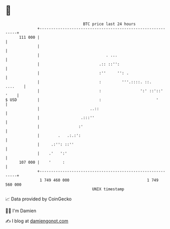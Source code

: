 * 👋

#+begin_example
                                     BTC price last 24 hours                    
                 +------------------------------------------------------------+ 
         111 000 |                                                            | 
                 |                                                            | 
                 |                             . ...                          | 
                 |                          .:: ::'':                         | 
                 |                          :''     '': .                     | 
                 |                          :         '''.::::. ::.   ....    | 
                 |                          :                 ':' ::'::' '    | 
   $ USD         |                          :                        '        | 
                 |                      ..::                                  | 
                 |                  .:::''                                    | 
                 |                 :'                                         | 
                 |        .   .:.:':                                          | 
                 |     .:'': ::''                                             | 
                 |    .'   ':'                                                | 
         107 000 |    '     :                                                 | 
                 +------------------------------------------------------------+ 
                  1 749 460 000                                  1 749 560 000  
                                         UNIX timestamp                         
#+end_example
📈 Data provided by CoinGecko

🧑‍💻 I'm Damien

✍️ I blog at [[https://www.damiengonot.com][damiengonot.com]]
